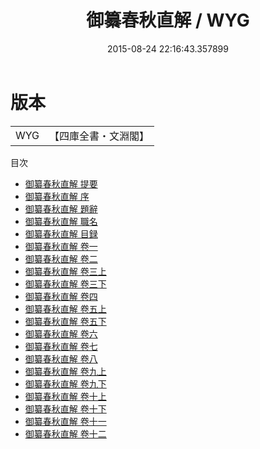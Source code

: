 #+TITLE: 御纂春秋直解 / WYG
#+DATE: 2015-08-24 22:16:43.357899
* 版本
 |       WYG|【四庫全書・文淵閣】|
目次
 - [[file:KR1e0095_000.txt::000-1a][御纂春秋直解 提要]]
 - [[file:KR1e0095_000.txt::000-4a][御纂春秋直解 序]]
 - [[file:KR1e0095_000.txt::000-6a][御纂春秋直解 題辭]]
 - [[file:KR1e0095_000.txt::000-8a][御纂春秋直解 職名]]
 - [[file:KR1e0095_000.txt::000-10a][御纂春秋直解 目録]]
 - [[file:KR1e0095_001.txt::001-1a][御纂春秋直解 卷一]]
 - [[file:KR1e0095_002.txt::002-1a][御纂春秋直解 卷二]]
 - [[file:KR1e0095_003.txt::003-1a][御纂春秋直解 卷三上]]
 - [[file:KR1e0095_003.txt::003-28a][御纂春秋直解 卷三下]]
 - [[file:KR1e0095_004.txt::004-1a][御纂春秋直解 卷四]]
 - [[file:KR1e0095_005.txt::005-1a][御纂春秋直解 卷五上]]
 - [[file:KR1e0095_005.txt::005-33a][御纂春秋直解 卷五下]]
 - [[file:KR1e0095_006.txt::006-1a][御纂春秋直解 卷六]]
 - [[file:KR1e0095_007.txt::007-1a][御纂春秋直解 卷七]]
 - [[file:KR1e0095_008.txt::008-1a][御纂春秋直解 卷八]]
 - [[file:KR1e0095_009.txt::009-1a][御纂春秋直解 卷九上]]
 - [[file:KR1e0095_009.txt::009-38a][御纂春秋直解 卷九下]]
 - [[file:KR1e0095_010.txt::010-1a][御纂春秋直解 卷十上]]
 - [[file:KR1e0095_010.txt::010-39a][御纂春秋直解 卷十下]]
 - [[file:KR1e0095_011.txt::011-1a][御纂春秋直解 卷十一]]
 - [[file:KR1e0095_012.txt::012-1a][御纂春秋直解 卷十二]]

